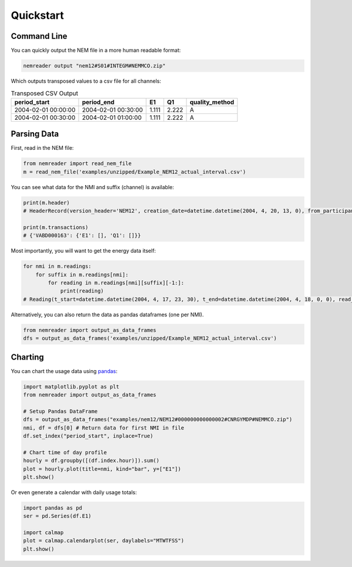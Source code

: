 Quickstart
======================================

Command Line 
----------------

You can quickly output the NEM file in a more human readable format:

.. code-block:: bash

    nemreader output "nem12#S01#INTEGM#NEMMCO.zip"


Which outputs transposed values to a csv file for all channels:


.. csv-table:: Transposed CSV Output
    :header: period_start,period_end,E1,Q1,quality_method
    
    2004-02-01 00:00:00,2004-02-01 00:30:00,1.111,2.222,A
    2004-02-01 00:30:00,2004-02-01 01:00:00,1.111,2.222,A


Parsing Data 
----------------

First, read in the NEM file:

.. code-block:: python

    from nemreader import read_nem_file
    m = read_nem_file('examples/unzipped/Example_NEM12_actual_interval.csv')

You can see what data for the NMI and suffix (channel) is available:

.. code-block:: python

    print(m.header)
    # HeaderRecord(version_header='NEM12', creation_date=datetime.datetime(2004, 4, 20, 13, 0), from_participant='MDA1', to_participant='Ret1')

    print(m.transactions)
    # {'VABD000163': {'E1': [], 'Q1': []}}

Most importantly, you will want to get the energy data itself:

.. code-block:: python

    for nmi in m.readings:
        for suffix in m.readings[nmi]:
            for reading in m.readings[nmi][suffix][-1:]:
                print(reading)
    # Reading(t_start=datetime.datetime(2004, 4, 17, 23, 30), t_end=datetime.datetime(2004, 4, 18, 0, 0), read_value=14.733, uom='kWh', quality_method='S14', event='', val_start=None, val_end=None)


Alternatively, you can also return the data as pandas dataframes (one per NMI). 

.. code-block:: python

    from nemreader import output_as_data_frames
    dfs = output_as_data_frames('examples/unzipped/Example_NEM12_actual_interval.csv')



Charting
----------------
You can chart the usage data using `pandas`_:

.. _pandas: https://pip.pypa.io/en/stable/quickstart/


.. code-block:: python

    import matplotlib.pyplot as plt
    from nemreader import output_as_data_frames

    # Setup Pandas DataFrame
    dfs = output_as_data_frames("examples/nem12/NEM12#000000000000002#CNRGYMDP#NEMMCO.zip")
    nmi, df = dfs[0] # Return data for first NMI in file
    df.set_index("period_start", inplace=True)

    # Chart time of day profile
    hourly = df.groupby([(df.index.hour)]).sum()
    plot = hourly.plot(title=nmi, kind="bar", y=["E1"])
    plt.show()

.. image:: _static/img/plot_profile.png


Or even generate a calendar with daily usage totals:

.. code-block:: python

    import pandas as pd
    ser = pd.Series(df.E1)

    import calmap
    plot = calmap.calendarplot(ser, daylabels="MTWTFSS")
    plt.show()


.. image:: _static/img/plot_cal.png
